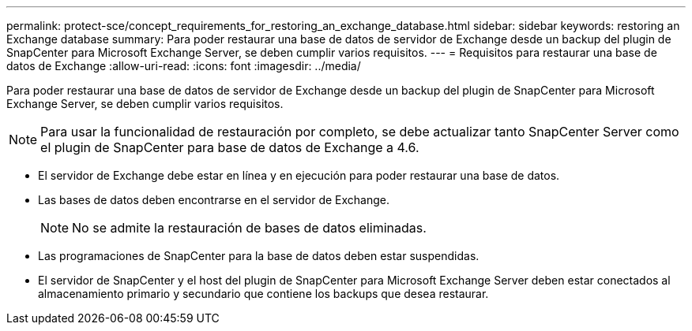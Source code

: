 ---
permalink: protect-sce/concept_requirements_for_restoring_an_exchange_database.html 
sidebar: sidebar 
keywords: restoring an Exchange database 
summary: Para poder restaurar una base de datos de servidor de Exchange desde un backup del plugin de SnapCenter para Microsoft Exchange Server, se deben cumplir varios requisitos. 
---
= Requisitos para restaurar una base de datos de Exchange
:allow-uri-read: 
:icons: font
:imagesdir: ../media/


[role="lead"]
Para poder restaurar una base de datos de servidor de Exchange desde un backup del plugin de SnapCenter para Microsoft Exchange Server, se deben cumplir varios requisitos.


NOTE: Para usar la funcionalidad de restauración por completo, se debe actualizar tanto SnapCenter Server como el plugin de SnapCenter para base de datos de Exchange a 4.6.

* El servidor de Exchange debe estar en línea y en ejecución para poder restaurar una base de datos.
* Las bases de datos deben encontrarse en el servidor de Exchange.
+

NOTE: No se admite la restauración de bases de datos eliminadas.

* Las programaciones de SnapCenter para la base de datos deben estar suspendidas.
* El servidor de SnapCenter y el host del plugin de SnapCenter para Microsoft Exchange Server deben estar conectados al almacenamiento primario y secundario que contiene los backups que desea restaurar.

